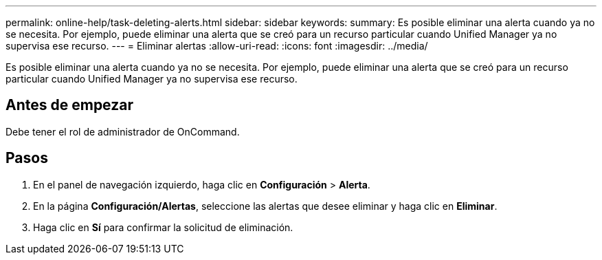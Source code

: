 ---
permalink: online-help/task-deleting-alerts.html 
sidebar: sidebar 
keywords:  
summary: Es posible eliminar una alerta cuando ya no se necesita. Por ejemplo, puede eliminar una alerta que se creó para un recurso particular cuando Unified Manager ya no supervisa ese recurso. 
---
= Eliminar alertas
:allow-uri-read: 
:icons: font
:imagesdir: ../media/


[role="lead"]
Es posible eliminar una alerta cuando ya no se necesita. Por ejemplo, puede eliminar una alerta que se creó para un recurso particular cuando Unified Manager ya no supervisa ese recurso.



== Antes de empezar

Debe tener el rol de administrador de OnCommand.



== Pasos

. En el panel de navegación izquierdo, haga clic en *Configuración* > *Alerta*.
. En la página *Configuración/Alertas*, seleccione las alertas que desee eliminar y haga clic en *Eliminar*.
. Haga clic en *Sí* para confirmar la solicitud de eliminación.

